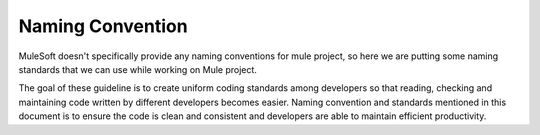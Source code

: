 Naming Convention
==================

MuleSoft doesn't specifically provide any naming conventions for mule project, so here we are putting some naming standards that we can use while working on Mule project.

The goal of these guideline is to create uniform coding standards among developers so that reading, checking and maintaining code written by different developers becomes easier. Naming convention and standards mentioned in this document is to ensure the code is clean and consistent and developers are able to maintain efficient productivity.
